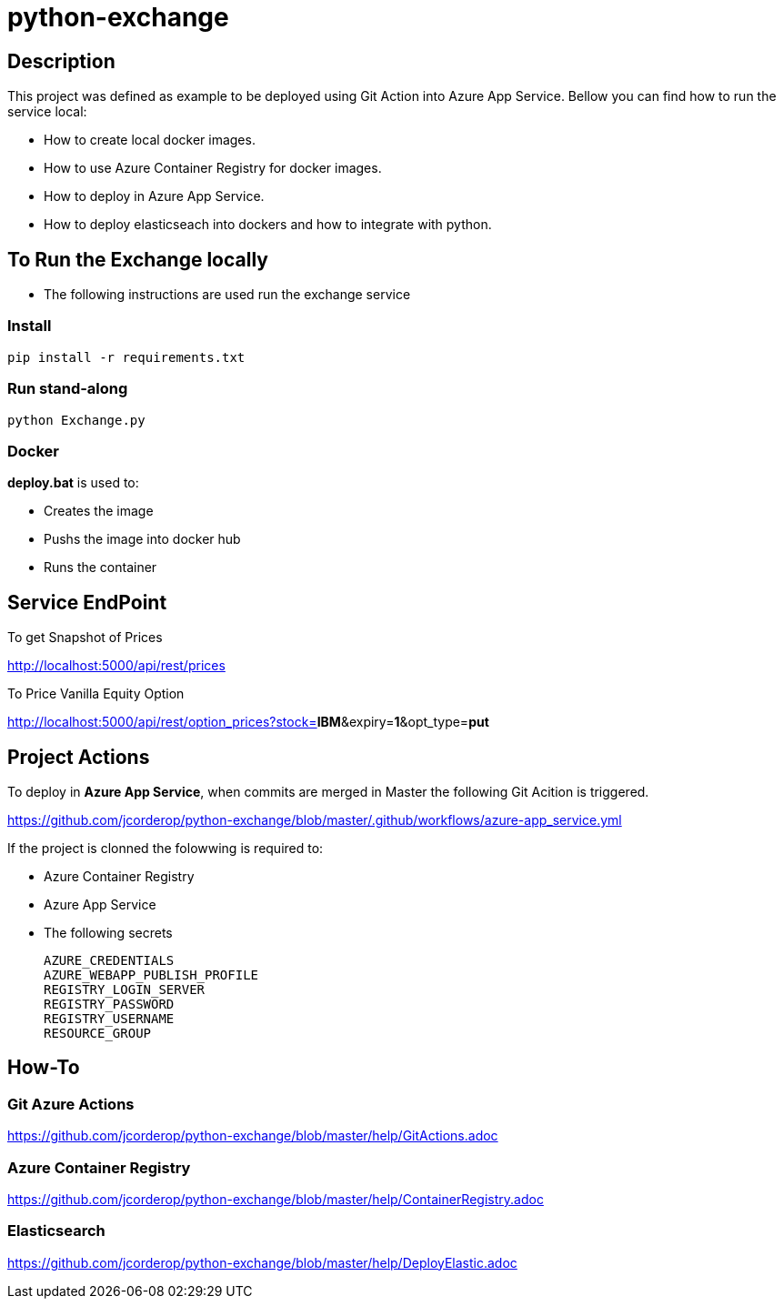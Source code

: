 = python-exchange

== Description

This project was defined as example to be deployed using Git Action into Azure App Service.
Bellow you can find how to run the service local:

* How to create local docker images.
* How to use Azure Container Registry for docker images.
* How to deploy in Azure App Service.
* How to deploy elasticseach into dockers and how to integrate with python.

== To Run the Exchange locally

* The following instructions are used run the exchange service


=== Install

----
pip install -r requirements.txt

----

=== Run stand-along

----
python Exchange.py
----

=== Docker

*deploy.bat* is used to:

* Creates the image
* Pushs the image into docker hub
* Runs the container

== Service EndPoint

To get Snapshot of Prices

http://localhost:5000/api/rest/prices

To Price Vanilla Equity Option

http://localhost:5000/api/rest/option_prices?stock=*IBM*&expiry=*1*&opt_type=*put*


== Project Actions

To deploy in *Azure App Service*, when commits are merged in Master the following Git Acition is triggered.

https://github.com/jcorderop/python-exchange/blob/master/.github/workflows/azure-app_service.yml

If the project is clonned the folowwing is required to:

* Azure Container Registry
* Azure App Service
* The following secrets

    AZURE_CREDENTIALS
    AZURE_WEBAPP_PUBLISH_PROFILE
    REGISTRY_LOGIN_SERVER
    REGISTRY_PASSWORD
    REGISTRY_USERNAME
    RESOURCE_GROUP

== How-To

=== Git Azure Actions

https://github.com/jcorderop/python-exchange/blob/master/help/GitActions.adoc

=== Azure Container Registry

https://github.com/jcorderop/python-exchange/blob/master/help/ContainerRegistry.adoc

=== Elasticsearch

https://github.com/jcorderop/python-exchange/blob/master/help/DeployElastic.adoc


